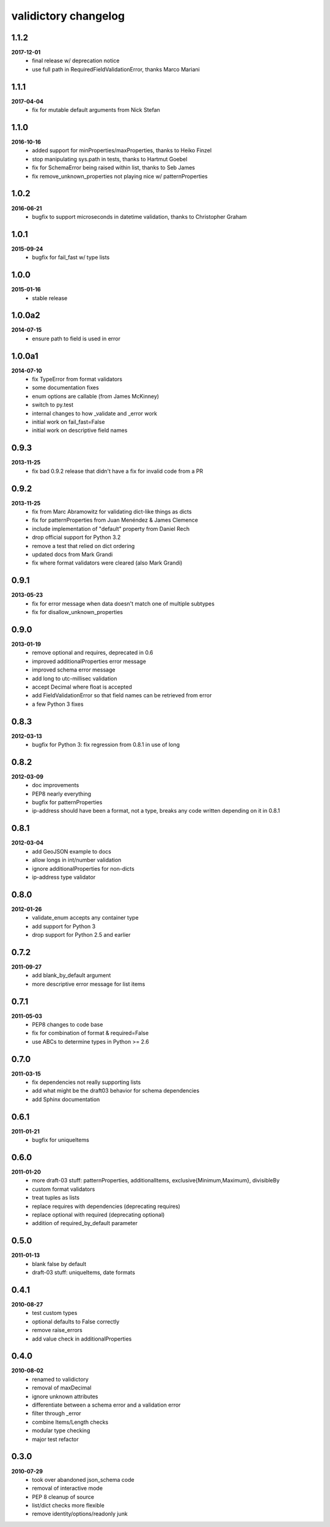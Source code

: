 validictory changelog
=====================

1.1.2
-----
**2017-12-01**
    * final release w/ deprecation notice
    * use full path in RequiredFieldValidationError, thanks Marco Mariani

1.1.1
-----
**2017-04-04**
    * fix for mutable default arguments from Nick Stefan

1.1.0
-----
**2016-10-16**
    * added support for minProperties/maxProperties, thanks to Heiko Finzel
    * stop manipulating sys.path in tests, thanks to Hartmut Goebel
    * fix for SchemaError being raised within list, thanks to Seb James
    * fix remove_unknown_properties not playing nice w/ patternProperties

1.0.2
-----
**2016-06-21**
    * bugfix to support microseconds in datetime validation, thanks to Christopher Graham

1.0.1
-----
**2015-09-24**
    * bugfix for fail_fast w/ type lists

1.0.0
-----
**2015-01-16**
    * stable release

1.0.0a2
-------
**2014-07-15**
    * ensure path to field is used in error

1.0.0a1
-------
**2014-07-10**
    * fix TypeError from format validators
    * some documentation fixes
    * enum options are callable (from James McKinney)
    * switch to py.test
    * internal changes to how _validate and _error work
    * initial work on fail_fast=False
    * initial work on descriptive field names

0.9.3
-----
**2013-11-25**
    * fix bad 0.9.2 release that didn't have a fix for invalid code from a PR

0.9.2
-----
**2013-11-25**
    * fix from Marc Abramowitz for validating dict-like things as dicts
    * fix for patternProperties from Juan Menéndez & James Clemence
    * include implementation of "default" property from Daniel Rech
    * drop official support for Python 3.2
    * remove a test that relied on dict ordering
    * updated docs from  Mark Grandi
    * fix where format validators were cleared (also Mark Grandi)


0.9.1
-----
**2013-05-23**
    * fix for error message when data doesn't match one of multiple subtypes
    * fix for disallow_unknown_properties

0.9.0
-----
**2013-01-19**
    * remove optional and requires, deprecated in 0.6
    * improved additionalProperties error message
    * improved schema error message
    * add long to utc-millisec validation
    * accept Decimal where float is accepted
    * add FieldValidationError so that field names can be retrieved from error
    * a few Python 3 fixes

0.8.3
-----
**2012-03-13**
    * bugfix for Python 3: fix regression from 0.8.1 in use of long

0.8.2
-----
**2012-03-09**
    * doc improvements
    * PEP8 nearly everything
    * bugfix for patternProperties
    * ip-address should have been a format, not a type, breaks
      any code written depending on it in 0.8.1

0.8.1
-----
**2012-03-04**
    * add GeoJSON example to docs
    * allow longs in int/number validation
    * ignore additionalProperties for non-dicts
    * ip-address type validator

0.8.0
-----
**2012-01-26**
    * validate_enum accepts any container type
    * add support for Python 3
    * drop support for Python 2.5 and earlier

0.7.2
-----
**2011-09-27**
    * add blank_by_default argument
    * more descriptive error message for list items

0.7.1
-----
**2011-05-03**
    * PEP8 changes to code base
    * fix for combination of format & required=False
    * use ABCs to determine types in Python >= 2.6

0.7.0
-----
**2011-03-15**
    * fix dependencies not really supporting lists
    * add what might be the draft03 behavior for schema dependencies
    * add Sphinx documentation

0.6.1
-----
**2011-01-21**
    * bugfix for uniqueItems

0.6.0
-----
**2011-01-20**
    * more draft-03 stuff: patternProperties, additionalItems, exclusive{Minimum,Maximum}, divisibleBy
    * custom format validators
    * treat tuples as lists
    * replace requires with dependencies (deprecating requires)
    * replace optional with required (deprecating optional)
    * addition of required_by_default parameter

0.5.0
-----
**2011-01-13**
    * blank false by default
    * draft-03 stuff: uniqueItems, date formats

0.4.1
-----
**2010-08-27**
    * test custom types
    * optional defaults to False correctly
    * remove raise_errors
    * add value check in additionalProperties


0.4.0
-----
**2010-08-02**
    * renamed to validictory
    * removal of maxDecimal
    * ignore unknown attributes
    * differentiate between a schema error and a validation error
    * filter through _error
    * combine Items/Length checks
    * modular type checking
    * major test refactor

0.3.0
-----
**2010-07-29**
    * took over abandoned json_schema code
    * removal of interactive mode
    * PEP 8 cleanup of source
    * list/dict checks more flexible
    * remove identity/options/readonly junk
